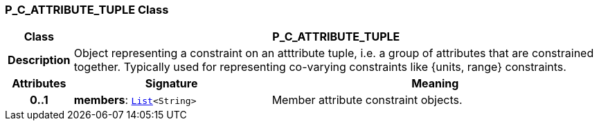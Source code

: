 === P_C_ATTRIBUTE_TUPLE Class

[cols="^1,3,5"]
|===
h|*Class*
2+^h|*P_C_ATTRIBUTE_TUPLE*

h|*Description*
2+a|Object representing a constraint on an atttribute tuple, i.e. a group of attributes that are constrained together. Typically used for representing co-varying constraints like {units, range} constraints.

h|*Attributes*
^h|*Signature*
^h|*Meaning*

h|*0..1*
|*members*: `link:/releases/BASE/{base_release}/foundation_types.html#_list_class[List^]<String>`
a|Member attribute constraint objects.
|===
